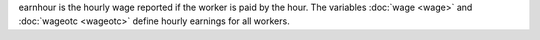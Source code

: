 earnhour is the hourly wage reported if the worker is paid by the hour. The variables :doc:`wage <wage>` and :doc:`wageotc <wageotc>` define hourly earnings for all workers.
